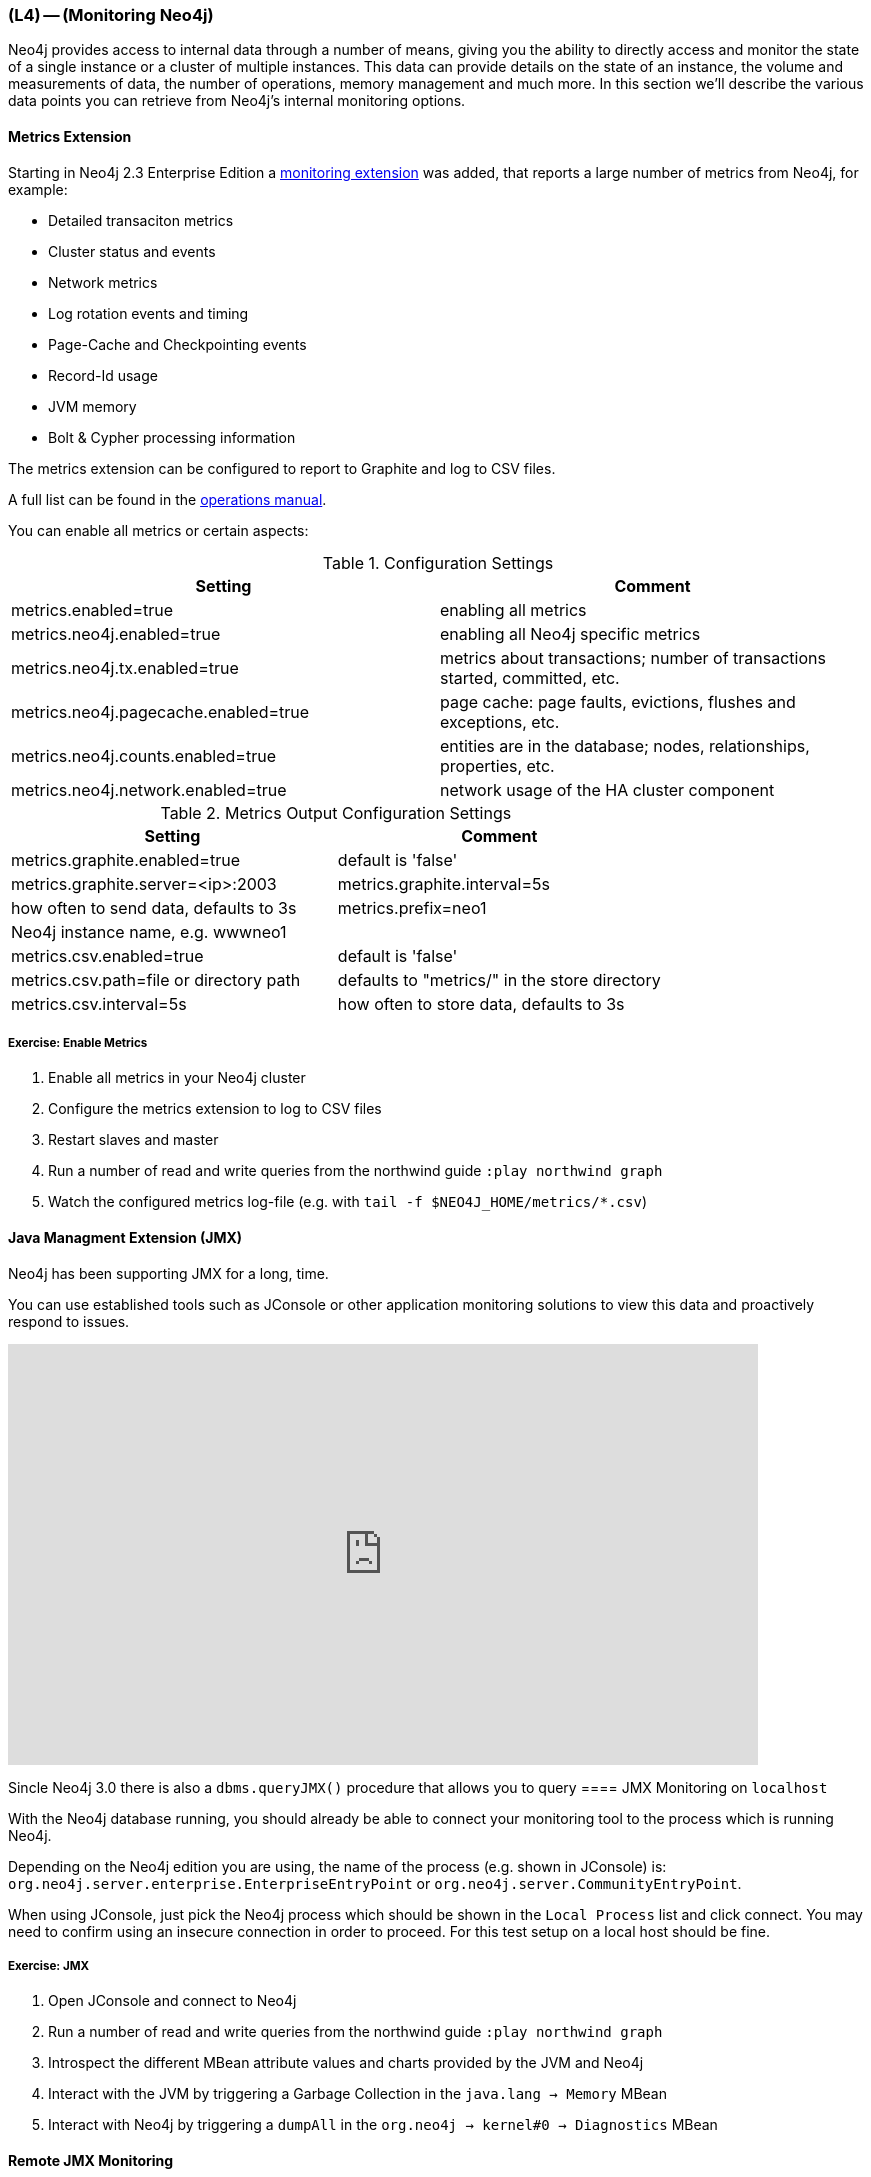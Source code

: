=== (L4) -- (Monitoring Neo4j)

Neo4j provides access to internal data through a number of means, giving you the ability to directly access and monitor the state of a single instance or a cluster of multiple instances.
This data can provide details on the state of an instance, the volume and measurements of data, the number of operations, memory management and much more.
In this section we'll describe the various data points you can retrieve from Neo4j's internal monitoring options.


==== Metrics Extension

Starting in Neo4j 2.3 Enterprise Edition a https://neo4j.com/docs/operations-manual/current/#metrics-extension[monitoring extension] was added, that reports a large number of metrics from Neo4j, for example:

* Detailed transaciton metrics
* Cluster status and events
* Network metrics
* Log rotation events and timing
* Page-Cache and Checkpointing events
* Record-Id usage
* JVM memory
* Bolt & Cypher processing information

The metrics extension can be configured to report to Graphite and log to CSV files.

A full list can be found in the http://neo4j.com/docs/operations-manual/current/#available-metrics[operations manual].

You can enable all metrics or certain aspects:

.Configuration Settings
[options="header"]
|===
| Setting | Comment
| metrics.enabled=true | enabling all metrics
| metrics.neo4j.enabled=true | enabling all Neo4j specific metrics
| metrics.neo4j.tx.enabled=true | metrics about transactions; number of transactions started, committed, etc.
| metrics.neo4j.pagecache.enabled=true |  page cache: page faults, evictions, flushes and exceptions, etc.
| metrics.neo4j.counts.enabled=true | entities are in the database; nodes, relationships, properties, etc.
| metrics.neo4j.network.enabled=true |  network usage of the HA cluster component
|===


.Metrics Output Configuration Settings
[options="header"]
|===
| Setting | Comment
| metrics.graphite.enabled=true | default is 'false'
| metrics.graphite.server=<ip>:2003
| metrics.graphite.interval=5s | how often to send data, defaults to 3s
| metrics.prefix=neo1 | Neo4j instance name, e.g. wwwneo1
| 
| metrics.csv.enabled=true | default is 'false'
| metrics.csv.path=file or directory path | defaults to "metrics/" in the store directory
| metrics.csv.interval=5s | how often to store data, defaults to 3s
|===

===== Exercise: Enable Metrics

. Enable all metrics in your Neo4j cluster
. Configure the metrics extension to log to CSV files
. Restart slaves and master
. Run a number of read and write queries from the northwind guide `:play northwind graph`
. Watch the configured metrics log-file (e.g. with `tail -f $NEO4J_HOME/metrics/*.csv`)


==== Java Managment Extension (JMX)

Neo4j has been supporting JMX for a long, time.

You can use established tools such as JConsole or other application monitoring solutions to view this data and proactively respond to issues.

++++
<iframe src="https://player.vimeo.com/video/122285722" width="750" height="421" frameborder="0" webkitallowfullscreen mozallowfullscreen allowfullscreen></iframe>
++++

Sincle Neo4j 3.0 there is also a `dbms.queryJMX()` procedure that allows you to query 
==== JMX Monitoring on `localhost`

With the Neo4j database running, you should already be able to connect your monitoring tool to the process which is running Neo4j.

Depending on the Neo4j edition you are using, the name of the process (e.g. shown in JConsole) is: `org.neo4j.server.enterprise.EnterpriseEntryPoint` or `org.neo4j.server.CommunityEntryPoint`.

When using JConsole, just pick the Neo4j process which should be shown in the `Local Process` list and click connect.
You may need to confirm using an insecure connection in order to proceed.
For this test setup on a local host should be fine.

===== Exercise: JMX

. Open JConsole and connect to Neo4j
. Run a number of read and write queries from the northwind guide `:play northwind graph`
. Introspect the different MBean attribute values and charts provided by the JVM and Neo4j
. Interact with the JVM by triggering a Garbage Collection in the `java.lang -> Memory` MBean
. Interact with Neo4j by triggering a `dumpAll` in the `org.neo4j -> kernel#0 -> Diagnostics` MBean

==== Remote JMX Monitoring

By default, the Neo4j Enterprise Server edition does not allow remote JMX connections, since the relevant parameters in the `conf/neo4j-wrapper.conf` configuration file are commented out.
To enable this feature, you have to remove the `#` characters from the various `com.sun.management.jmxremote` parameters there.

When commented in, the default values are set up to allow remote JMX connections with certain roles.
Refer to the `conf/jmx.password`, `conf/jmx.access` and `conf/neo4j-wrapper.conf` files for details.

A simple configuration for `conf/jmx.access` could be:

```
# Define a role called 'monitor' with readonly access:
monitor readonly
```

And in `conf/jmx.password` one could define:

```
# Define the password for the 'monitor' role to be 'Neo4j', please change this:
monitor Neo4j
```

Make sure that the file `conf/jmx.password` has the correct file permissions on the file system level.
The owner of the file has to be the user that will run the service and the permissions should be read only for that user.
On Unix systems, this is 0600.

On Windows, follow the http://docs.oracle.com/javase/8/docs/technotes/guides/management/security-windows.html[tutorial] to set the correct permissions.
If you are running the service under the Local System Account, the user that owns the file and has access to it should be `SYSTEM`.

_Note_: you may want to update the permissions and/or ownership of the `conf/jmx.password` and `conf/jmx.access` files.
Refer to the relevant section in `conf/neo4j-wrapper.conf` for details.

With this setup, you should be able to connect to the JMX monitoring of the Neo4j server using `<IP-OF-SERVER>:3637`, with the username `monitor` and the password `Neo4j`.


==== What to monitor

// This should be moved somewhere
// We recommend referring to the documentation section describing the JMX MBeans to understand all metrics available.
// There are detailed sections describing bean and values returned.

One example is to monitor the state of data replicated between two instances in a cluster.
The difference between the `LastCommittedTxId` attribute on each instance will give you an idea of how much lag there is between your master instance and any of your slave instances.
Of course, if you are using a Enterprise Application Monitoring tool, you can define a threshold of lag as an alarm condition.

==== References

* https://neo4j.com/docs/operations-manual/current/#metrics-extension[Metrics Reporting]
* https://neo4j.com/docs/operations-manual/current/#monitoring[JMX Monitoring]
